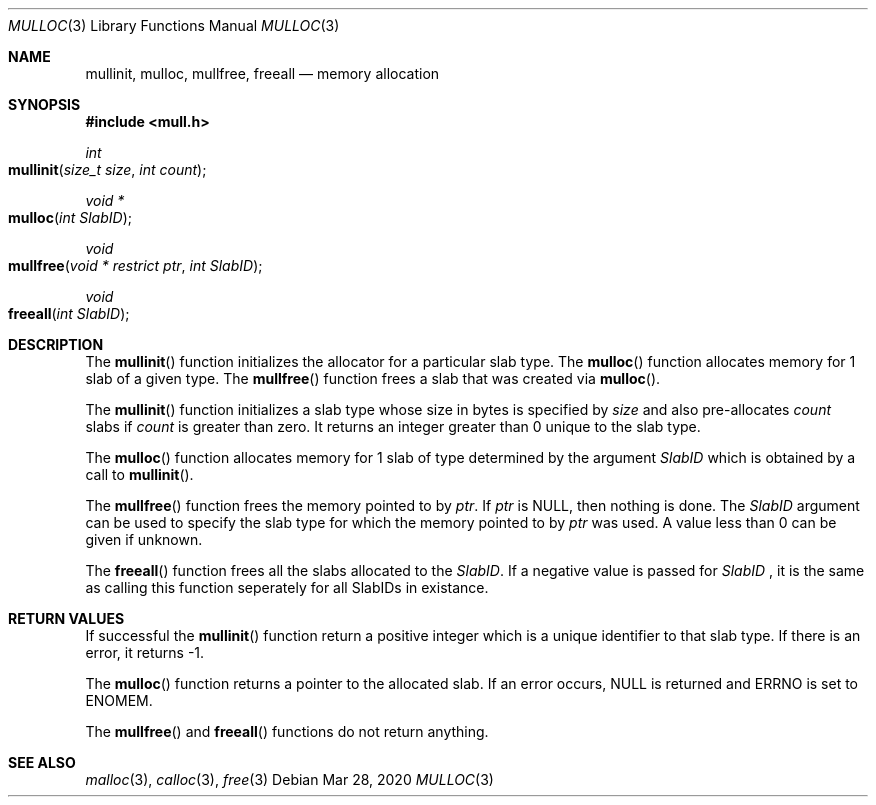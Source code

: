 ./"    This program is free software: you can redistribute it and/or modify
./"    it.
./"
./"    This program is distributed in the hope that it will be useful,
./"    but WITHOUT ANY WARRANTY; without even the implied warranty of
./"    MERCHANTABILITY or FITNESS FOR A PARTICULAR PURPOSE.
./"
.Dd Mar 28, 2020
.Dt MULLOC 3
.Os
.Sh NAME
.Nm mullinit ,
.Nm mulloc ,
.Nm mullfree ,
.Nm freeall
.Nd memory allocation
.Sh SYNOPSIS
.In mull.h
.Ft int
.Fo mullinit
.Fa "size_t size"
.Fa "int count"
.Fc
.Ft void *
.Fo mulloc
.Fa "int SlabID"
.Fc
.Ft void
.Fo mullfree
.Fa "void * restrict ptr"
.Fa "int SlabID"
.Fc
.Ft void
.Fo freeall
.Fa "int SlabID"
.Fc
.Sh DESCRIPTION
The
.Fn mullinit
function initializes the allocator for a particular slab type. The
.Fn mulloc
function allocates memory for 1 slab of a given type. The
.Fn mullfree
function frees a slab that was created via
.Fn mulloc .
.Pp
The
.Fn mullinit
function initializes a slab type whose size in bytes is specified by
.Fa size
and also pre-allocates
.Fa count
slabs if
.Fa count
is greater than zero. It returns
an integer greater than 0 unique to the slab type.
.Pp
The
.Fn mulloc
function allocates memory for 1 slab of type determined by the argument
.Fa SlabID
which is obtained by a call to
.Fn mullinit .
.Pp
The
.Fn mullfree
function frees the memory pointed to by
.Fa ptr .
If
.Fa ptr
is NULL, then nothing is done. The
.Fa SlabID
argument can be used to specify the slab type for which the memory pointed to by
.Fa ptr
was used. A value less than 0 can be given if unknown.
.Pp
The
.Fn freeall
function frees all the slabs allocated to the
.Fa SlabID .
If a negative value is passed for
.Fa SlabID
, it is the same as calling this function seperately for all SlabIDs in existance.
.Sh RETURN VALUES
If successful the
.Fn mullinit
function return a positive integer which is a unique identifier to that slab type.
If there is an error, it returns -1.
.Pp
The
.Fn mulloc
function returns a pointer to the allocated slab. If an error occurs,
NULL is returned and ERRNO is set to ENOMEM.
.Pp
The
.Fn mullfree
and
.Fn freeall
functions do not return anything.
.Sh SEE ALSO
.Xr malloc 3 ,
.Xr calloc 3 ,
.Xr free 3
